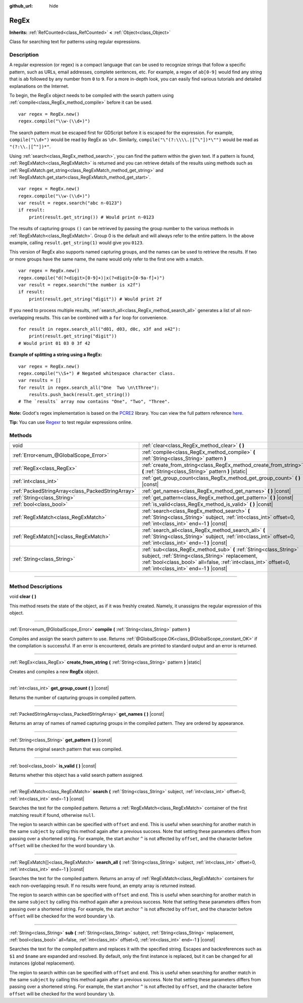 :github_url: hide

.. DO NOT EDIT THIS FILE!!!
.. Generated automatically from Godot engine sources.
.. Generator: https://github.com/godotengine/godot/tree/4.1/doc/tools/make_rst.py.
.. XML source: https://github.com/godotengine/godot/tree/4.1/modules/regex/doc_classes/RegEx.xml.

.. _class_RegEx:

RegEx
=====

**Inherits:** :ref:`RefCounted<class_RefCounted>` **<** :ref:`Object<class_Object>`

Class for searching text for patterns using regular expressions.

.. rst-class:: classref-introduction-group

Description
-----------

A regular expression (or regex) is a compact language that can be used to recognize strings that follow a specific pattern, such as URLs, email addresses, complete sentences, etc. For example, a regex of ``ab[0-9]`` would find any string that is ``ab`` followed by any number from ``0`` to ``9``. For a more in-depth look, you can easily find various tutorials and detailed explanations on the Internet.

To begin, the RegEx object needs to be compiled with the search pattern using :ref:`compile<class_RegEx_method_compile>` before it can be used.

::

    var regex = RegEx.new()
    regex.compile("\\w-(\\d+)")

The search pattern must be escaped first for GDScript before it is escaped for the expression. For example, ``compile("\\d+")`` would be read by RegEx as ``\d+``. Similarly, ``compile("\"(?:\\\\.|[^\"])*\"")`` would be read as ``"(?:\\.|[^"])*"``.

Using :ref:`search<class_RegEx_method_search>`, you can find the pattern within the given text. If a pattern is found, :ref:`RegExMatch<class_RegExMatch>` is returned and you can retrieve details of the results using methods such as :ref:`RegExMatch.get_string<class_RegExMatch_method_get_string>` and :ref:`RegExMatch.get_start<class_RegExMatch_method_get_start>`.

::

    var regex = RegEx.new()
    regex.compile("\\w-(\\d+)")
    var result = regex.search("abc n-0123")
    if result:
        print(result.get_string()) # Would print n-0123

The results of capturing groups ``()`` can be retrieved by passing the group number to the various methods in :ref:`RegExMatch<class_RegExMatch>`. Group 0 is the default and will always refer to the entire pattern. In the above example, calling ``result.get_string(1)`` would give you ``0123``.

This version of RegEx also supports named capturing groups, and the names can be used to retrieve the results. If two or more groups have the same name, the name would only refer to the first one with a match.

::

    var regex = RegEx.new()
    regex.compile("d(?<digit>[0-9]+)|x(?<digit>[0-9a-f]+)")
    var result = regex.search("the number is x2f")
    if result:
        print(result.get_string("digit")) # Would print 2f

If you need to process multiple results, :ref:`search_all<class_RegEx_method_search_all>` generates a list of all non-overlapping results. This can be combined with a ``for`` loop for convenience.

::

    for result in regex.search_all("d01, d03, d0c, x3f and x42"):
        print(result.get_string("digit"))
    # Would print 01 03 0 3f 42

\ **Example of splitting a string using a RegEx:**\ 

::

    var regex = RegEx.new()
    regex.compile("\\S+") # Negated whitespace character class.
    var results = []
    for result in regex.search_all("One  Two \n\tThree"):
        results.push_back(result.get_string())
    # The `results` array now contains "One", "Two", "Three".

\ **Note:** Godot's regex implementation is based on the `PCRE2 <https://www.pcre.org/>`__ library. You can view the full pattern reference `here <https://www.pcre.org/current/doc/html/pcre2pattern.html>`__.

\ **Tip:** You can use `Regexr <https://regexr.com/>`__ to test regular expressions online.

.. rst-class:: classref-reftable-group

Methods
-------

.. table::
   :widths: auto

   +---------------------------------------------------+--------------------------------------------------------------------------------------------------------------------------------------------------------------------------------------------------------------------------------------+
   | void                                              | :ref:`clear<class_RegEx_method_clear>` **(** **)**                                                                                                                                                                                   |
   +---------------------------------------------------+--------------------------------------------------------------------------------------------------------------------------------------------------------------------------------------------------------------------------------------+
   | :ref:`Error<enum_@GlobalScope_Error>`             | :ref:`compile<class_RegEx_method_compile>` **(** :ref:`String<class_String>` pattern **)**                                                                                                                                           |
   +---------------------------------------------------+--------------------------------------------------------------------------------------------------------------------------------------------------------------------------------------------------------------------------------------+
   | :ref:`RegEx<class_RegEx>`                         | :ref:`create_from_string<class_RegEx_method_create_from_string>` **(** :ref:`String<class_String>` pattern **)** |static|                                                                                                            |
   +---------------------------------------------------+--------------------------------------------------------------------------------------------------------------------------------------------------------------------------------------------------------------------------------------+
   | :ref:`int<class_int>`                             | :ref:`get_group_count<class_RegEx_method_get_group_count>` **(** **)** |const|                                                                                                                                                       |
   +---------------------------------------------------+--------------------------------------------------------------------------------------------------------------------------------------------------------------------------------------------------------------------------------------+
   | :ref:`PackedStringArray<class_PackedStringArray>` | :ref:`get_names<class_RegEx_method_get_names>` **(** **)** |const|                                                                                                                                                                   |
   +---------------------------------------------------+--------------------------------------------------------------------------------------------------------------------------------------------------------------------------------------------------------------------------------------+
   | :ref:`String<class_String>`                       | :ref:`get_pattern<class_RegEx_method_get_pattern>` **(** **)** |const|                                                                                                                                                               |
   +---------------------------------------------------+--------------------------------------------------------------------------------------------------------------------------------------------------------------------------------------------------------------------------------------+
   | :ref:`bool<class_bool>`                           | :ref:`is_valid<class_RegEx_method_is_valid>` **(** **)** |const|                                                                                                                                                                     |
   +---------------------------------------------------+--------------------------------------------------------------------------------------------------------------------------------------------------------------------------------------------------------------------------------------+
   | :ref:`RegExMatch<class_RegExMatch>`               | :ref:`search<class_RegEx_method_search>` **(** :ref:`String<class_String>` subject, :ref:`int<class_int>` offset=0, :ref:`int<class_int>` end=-1 **)** |const|                                                                       |
   +---------------------------------------------------+--------------------------------------------------------------------------------------------------------------------------------------------------------------------------------------------------------------------------------------+
   | :ref:`RegExMatch[]<class_RegExMatch>`             | :ref:`search_all<class_RegEx_method_search_all>` **(** :ref:`String<class_String>` subject, :ref:`int<class_int>` offset=0, :ref:`int<class_int>` end=-1 **)** |const|                                                               |
   +---------------------------------------------------+--------------------------------------------------------------------------------------------------------------------------------------------------------------------------------------------------------------------------------------+
   | :ref:`String<class_String>`                       | :ref:`sub<class_RegEx_method_sub>` **(** :ref:`String<class_String>` subject, :ref:`String<class_String>` replacement, :ref:`bool<class_bool>` all=false, :ref:`int<class_int>` offset=0, :ref:`int<class_int>` end=-1 **)** |const| |
   +---------------------------------------------------+--------------------------------------------------------------------------------------------------------------------------------------------------------------------------------------------------------------------------------------+

.. rst-class:: classref-section-separator

----

.. rst-class:: classref-descriptions-group

Method Descriptions
-------------------

.. _class_RegEx_method_clear:

.. rst-class:: classref-method

void **clear** **(** **)**

This method resets the state of the object, as if it was freshly created. Namely, it unassigns the regular expression of this object.

.. rst-class:: classref-item-separator

----

.. _class_RegEx_method_compile:

.. rst-class:: classref-method

:ref:`Error<enum_@GlobalScope_Error>` **compile** **(** :ref:`String<class_String>` pattern **)**

Compiles and assign the search pattern to use. Returns :ref:`@GlobalScope.OK<class_@GlobalScope_constant_OK>` if the compilation is successful. If an error is encountered, details are printed to standard output and an error is returned.

.. rst-class:: classref-item-separator

----

.. _class_RegEx_method_create_from_string:

.. rst-class:: classref-method

:ref:`RegEx<class_RegEx>` **create_from_string** **(** :ref:`String<class_String>` pattern **)** |static|

Creates and compiles a new **RegEx** object.

.. rst-class:: classref-item-separator

----

.. _class_RegEx_method_get_group_count:

.. rst-class:: classref-method

:ref:`int<class_int>` **get_group_count** **(** **)** |const|

Returns the number of capturing groups in compiled pattern.

.. rst-class:: classref-item-separator

----

.. _class_RegEx_method_get_names:

.. rst-class:: classref-method

:ref:`PackedStringArray<class_PackedStringArray>` **get_names** **(** **)** |const|

Returns an array of names of named capturing groups in the compiled pattern. They are ordered by appearance.

.. rst-class:: classref-item-separator

----

.. _class_RegEx_method_get_pattern:

.. rst-class:: classref-method

:ref:`String<class_String>` **get_pattern** **(** **)** |const|

Returns the original search pattern that was compiled.

.. rst-class:: classref-item-separator

----

.. _class_RegEx_method_is_valid:

.. rst-class:: classref-method

:ref:`bool<class_bool>` **is_valid** **(** **)** |const|

Returns whether this object has a valid search pattern assigned.

.. rst-class:: classref-item-separator

----

.. _class_RegEx_method_search:

.. rst-class:: classref-method

:ref:`RegExMatch<class_RegExMatch>` **search** **(** :ref:`String<class_String>` subject, :ref:`int<class_int>` offset=0, :ref:`int<class_int>` end=-1 **)** |const|

Searches the text for the compiled pattern. Returns a :ref:`RegExMatch<class_RegExMatch>` container of the first matching result if found, otherwise ``null``.

The region to search within can be specified with ``offset`` and ``end``. This is useful when searching for another match in the same ``subject`` by calling this method again after a previous success. Note that setting these parameters differs from passing over a shortened string. For example, the start anchor ``^`` is not affected by ``offset``, and the character before ``offset`` will be checked for the word boundary ``\b``.

.. rst-class:: classref-item-separator

----

.. _class_RegEx_method_search_all:

.. rst-class:: classref-method

:ref:`RegExMatch[]<class_RegExMatch>` **search_all** **(** :ref:`String<class_String>` subject, :ref:`int<class_int>` offset=0, :ref:`int<class_int>` end=-1 **)** |const|

Searches the text for the compiled pattern. Returns an array of :ref:`RegExMatch<class_RegExMatch>` containers for each non-overlapping result. If no results were found, an empty array is returned instead.

The region to search within can be specified with ``offset`` and ``end``. This is useful when searching for another match in the same ``subject`` by calling this method again after a previous success. Note that setting these parameters differs from passing over a shortened string. For example, the start anchor ``^`` is not affected by ``offset``, and the character before ``offset`` will be checked for the word boundary ``\b``.

.. rst-class:: classref-item-separator

----

.. _class_RegEx_method_sub:

.. rst-class:: classref-method

:ref:`String<class_String>` **sub** **(** :ref:`String<class_String>` subject, :ref:`String<class_String>` replacement, :ref:`bool<class_bool>` all=false, :ref:`int<class_int>` offset=0, :ref:`int<class_int>` end=-1 **)** |const|

Searches the text for the compiled pattern and replaces it with the specified string. Escapes and backreferences such as ``$1`` and ``$name`` are expanded and resolved. By default, only the first instance is replaced, but it can be changed for all instances (global replacement).

The region to search within can be specified with ``offset`` and ``end``. This is useful when searching for another match in the same ``subject`` by calling this method again after a previous success. Note that setting these parameters differs from passing over a shortened string. For example, the start anchor ``^`` is not affected by ``offset``, and the character before ``offset`` will be checked for the word boundary ``\b``.

.. |virtual| replace:: :abbr:`virtual (This method should typically be overridden by the user to have any effect.)`
.. |const| replace:: :abbr:`const (This method has no side effects. It doesn't modify any of the instance's member variables.)`
.. |vararg| replace:: :abbr:`vararg (This method accepts any number of arguments after the ones described here.)`
.. |constructor| replace:: :abbr:`constructor (This method is used to construct a type.)`
.. |static| replace:: :abbr:`static (This method doesn't need an instance to be called, so it can be called directly using the class name.)`
.. |operator| replace:: :abbr:`operator (This method describes a valid operator to use with this type as left-hand operand.)`
.. |bitfield| replace:: :abbr:`BitField (This value is an integer composed as a bitmask of the following flags.)`
